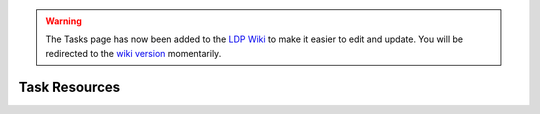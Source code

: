 .. _task-resources:

.. warning::

    The Tasks page has now been added to the `LDP Wiki`_ to
    make it easier to edit and update. You will be redirected to the 
    `wiki version`_ momentarily.

.. _wiki version: 
    https://ldp.uchicago.edu/portal/wiki/tasks/task-resources

.. _LDP Wiki: 
    https://ldp.uchicago.edu/portal/wiki

.. raw:: html

    <script language="JavaScript" type="text/javascript">
        var URL = "https://ldp.uchicago.edu/portal/wiki/tasks/task-resources"
        setTimeout("redirect(URL);", 5000);
        function redirect(url) {
            window.location.replace(url);
            return;
        }
    </script>

**************
Task Resources
**************
